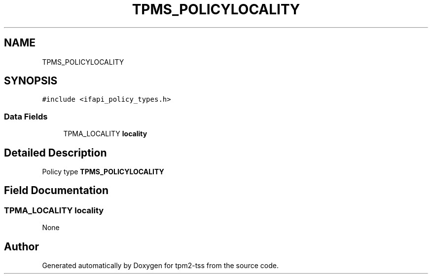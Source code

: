.TH "TPMS_POLICYLOCALITY" 3 "Mon May 15 2023" "Version 4.0.1-44-g8699ab39" "tpm2-tss" \" -*- nroff -*-
.ad l
.nh
.SH NAME
TPMS_POLICYLOCALITY
.SH SYNOPSIS
.br
.PP
.PP
\fC#include <ifapi_policy_types\&.h>\fP
.SS "Data Fields"

.in +1c
.ti -1c
.RI "TPMA_LOCALITY \fBlocality\fP"
.br
.in -1c
.SH "Detailed Description"
.PP 
Policy type \fBTPMS_POLICYLOCALITY\fP 
.SH "Field Documentation"
.PP 
.SS "TPMA_LOCALITY locality"
None 

.SH "Author"
.PP 
Generated automatically by Doxygen for tpm2-tss from the source code\&.
